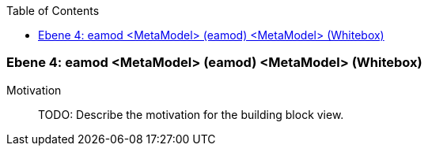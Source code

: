 // Begin Protected Region [[meta-data]]

// End Protected Region   [[meta-data]]

:toc:

[#4a56de52-d579-11ee-903e-9f564e4de07e]
=== Ebene 4: eamod <MetaModel> (eamod) <MetaModel> (Whitebox)
Motivation::
// Begin Protected Region [[motivation]]
TODO: Describe the motivation for the building block view.
// End Protected Region   [[motivation]]


// Begin Protected Region [[4a56de52-d579-11ee-903e-9f564e4de07e,customText]]

// End Protected Region   [[4a56de52-d579-11ee-903e-9f564e4de07e,customText]]

// Actifsource ID=[803ac313-d64b-11ee-8014-c150876d6b6e,4a56de52-d579-11ee-903e-9f564e4de07e,/lCpnAmRoQfkU8xvC8cpeQTzR7g=]
